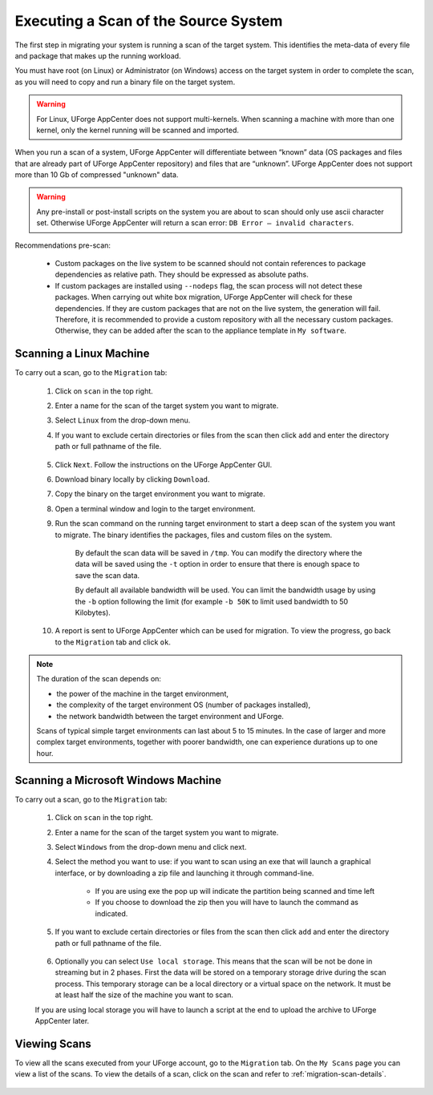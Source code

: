 .. Copyright 2017 FUJITSU LIMITED

.. _migration-scan:

Executing a Scan of the Source System
-------------------------------------

The first step in migrating your system is running a scan of the target system. This identifies the meta-data of every file and package that makes up the running workload.

You must have root (on Linux) or Administrator (on Windows) access on the target system in order to complete the scan, as you will need to copy and run a binary file on the target system.

.. warning:: For Linux, UForge AppCenter does not support multi-kernels. When scanning a machine with more than one kernel, only the kernel running will be scanned and imported.

When you run a scan of a system, UForge AppCenter will differentiate between “known” data (OS packages and files that are already part of UForge AppCenter repository) and files that are “unknown”. UForge AppCenter does not support more than 10 Gb of compressed "unknown" data.

.. warning:: Any pre-install or post-install scripts on the system you are about to scan should only use ascii character set. Otherwise UForge AppCenter will return a scan error: ``DB Error – invalid characters``.

Recommendations pre-scan:

	* Custom packages on the live system to be scanned should not contain references to package dependencies as relative path. They should be expressed as absolute paths.
	* If custom packages are installed using ``--nodeps`` flag, the scan process will not detect these packages. When carrying out white box migration, UForge AppCenter will check for these dependencies. If they are custom packages that are not on the live system, the generation will fail. Therefore, it is recommended to provide a custom repository with all the necessary custom packages. Otherwise, they can be added after the scan to the appliance template in ``My software``.

.. _migration-scan-linux:

Scanning a Linux Machine
~~~~~~~~~~~~~~~~~~~~~~~~

To carry out a scan, go to the ``Migration`` tab:

	1. Click on ``scan`` in the top right.
	2. Enter a name for the scan of the target system you want to migrate.
	3. Select ``Linux`` from the drop-down menu.
	4. If you want to exclude certain directories or files from the scan then click ``add`` and enter the directory path or full pathname of the file.

		.. image:: /images/migration-create-scan.png

	5. Click ``Next``. Follow the instructions on the UForge AppCenter GUI.
	6. Download binary locally by clicking ``Download``.
	7. Copy the binary on the target environment you want to migrate.
	8. Open a terminal window and login to the target environment.
	9. Run the scan command on the running target environment to start a deep scan of the system you want to migrate. The binary identifies the packages, files and custom files on the system.

		By default the scan data will be saved in ``/tmp``. You can modify the directory where the data will be saved using the ``-t`` option in order to ensure that there is enough space to save the scan data.
		
		By default all available bandwidth will be used. You can limit the bandwidth usage by using the ``-b`` option following the limit (for example ``-b 50K`` to limit used bandwidth to 50 Kilobytes).

	10. A report is sent to UForge AppCenter which can be used for migration. To view the progress, go back to the ``Migration`` tab and click ``ok``.


.. note:: The duration of the scan depends on: 

	* the power of the machine in the target environment, 
	* the complexity of the target environment OS (number of packages installed), 
	* the network bandwidth between the target environment and UForge. 
	
	Scans of typical simple target environments can last about 5 to 15 minutes. In the case of larger and more complex target environments, together with poorer bandwidth, one can experience durations up to one hour.

.. _migration-scan-windows:

Scanning a Microsoft Windows Machine
~~~~~~~~~~~~~~~~~~~~~~~~~~~~~~~~~~~~

To carry out a scan, go to the ``Migration`` tab:

	1. Click on ``scan`` in the top right.
	2. Enter a name for the scan of the target system you want to migrate.
	3. Select ``Windows`` from the drop-down menu and click next.
	4. Select the method you want to use: if you want to scan using an exe that will launch a graphical interface, or by downloading a zip file and launching it through command-line.

		- If you are using exe the pop up will indicate the partition being scanned and time left
		- If you choose to download the zip then you will have to launch the command as indicated.

		.. image:: /images/migration-scan-windows.png

	5. If you want to exclude certain directories or files from the scan then click ``add`` and enter the directory path or full pathname of the file.

		.. image:: /images/migration-windows-download.jpg

	6. Optionally you can select ``Use local storage``. This means that the scan will be not be done in streaming but in 2 phases. First the data will be stored on a temporary storage drive during the scan process. This temporary storage can be a local directory or a virtual space on the network. It must be at least half the size of the machine you want to scan.

	If you are using local storage you will have to launch a script at the end to upload the archive to UForge AppCenter later.

Viewing Scans
~~~~~~~~~~~~~

To view all the scans executed from your UForge account, go to the ``Migration`` tab. On the ``My Scans`` page you can view a list of the scans. To view the details of a scan, click on the scan and refer to :ref:`migration-scan-details`.

	.. image:: /images/migration-scan-list.png
